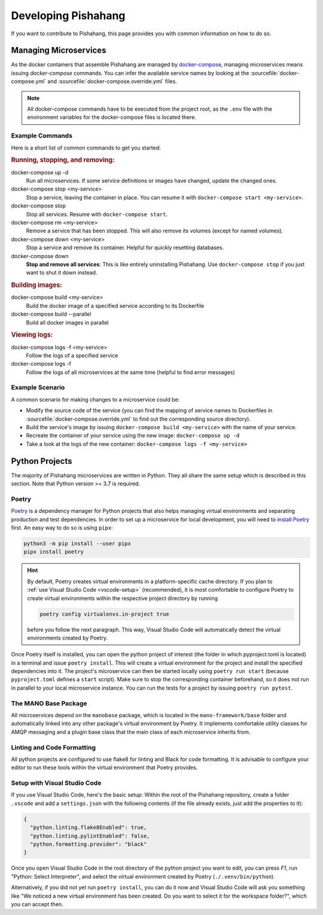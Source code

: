 ********************
Developing Pishahang
********************

If you want to contribute to Pishahang, this page provides you with common information on how to do so.

Managing Microservices
======================

As the docker containers that assemble Pishahang are managed by `docker-compose <https://docs.docker.com/compose/>`_, managing microservices means issuing `docker-compose` commands.
You can infer the available service names by looking at the :sourcefile:`docker-compose.yml` and :sourcefile:`docker-compose.override.yml` files.

.. note::

    All docker-compose commands have to be executed from the project root, as the ``.env`` file with the environment variables for the docker-compose files is located there.

Example Commands
----------------

Here is a short list of common commands to get you started:


.. rubric:: Running, stopping, and removing:

docker-compose up -d
    Run all microservices. If some service definitions or images have changed,
    update the changed ones.

docker-compose stop <my-service>
    Stop a service, leaving the container in place. You can resume it with ``docker-compose start <my-service>``.

docker-compose stop
    Stop all services. Resume with ``docker-compose start``.

docker-compose rm <my-service>
    Remove a service that has been stopped. This will also remove its volumes (except for named volumes).

docker-compose down <my-service>
    Stop a service and remove its container. Helpful for quickly resetting databases.

docker-compose down
    **Stop and remove all services**: This is like entirely uninstalling Pishahang. Use ``docker-compose stop`` if you just want to shut it down instead.


.. rubric:: Building images:

docker-compose build <my-service>
    Build the docker image of a specified service according to its Dockerfile

docker-compose build --parallel
    Build all docker images in parallel


.. rubric:: Viewing logs:

docker-compose logs -f <my-service>
    Follow the logs of a specified service

docker-compose logs -f
    Follow the logs of all microservices at the same time (helpful to find error messages)

Example Scenario
----------------

A common scenario for making changes to a microservice could be:

* Modify the source code of the service (you can find the mapping of service names to Dockerfiles in :sourcefile:`docker-compose.override.yml` to find out the corresponding source directory).
* Build the service's image by issuing ``docker-compose build <my-service>`` with the name of your service.
* Recreate the container of your service using the new image: ``docker-compose up -d``
* Take a look at the logs of the new container: ``docker-compose logs -f <my-service>``


Python Projects
===============

The majority of Pishahang microservices are written in Python.
They all share the same setup which is described in this section.
Note that Python version >= 3.7 is required.

Poetry
------

`Poetry <https://python-poetry.org>`_ is a dependency manager for Python projects that also helps managing virtual environments and separating production and test dependencies.
In order to set up a microservice for local development, you will need to `install Poetry <https://python-poetry.org/docs/#installation>`_ first.
An easy way to do so is using ``pipx``:

.. code-block:: sh

    python3 -m pip install --user pipx
    pipx install poetry


.. hint::

    By default, Poetry creates virtual environments in a platform-specific cache directory.
    If you plan to :ref:`use Visual Studio Code <vscode-setup>` (recommended), it is most comfortable to configure Poetry to create virtual environments within the respective project directory by running 
    
    .. code-block:: sh

        poetry config virtualenvs.in-project true
    
    before you follow the next paragraph.
    This way, Visual Studio Code will automatically detect the virtual environments created by Poetry.

Once Poetry itself is installed, you can open the python project of interest (the folder in which pyproject.toml is located) in a terminal and issue ``poetry install``.
This will create a virtual environment for the project and install the specified dependencies into it.
The project's microservice can then be started locally using ``poetry run start`` (because ``pyproject.toml`` defines a ``start`` script).
Make sure to stop the corresponding container beforehand, so it does not run in parallel to your local microservice instance.
You can run the tests for a project by issuing ``poetry run pytest``.


The MANO Base Package
---------------------

All microservices depend on the ``manobase`` package, which is located in the ``mano-framework/base`` folder and automatically linked into any other package's virtual environment by Poetry.
It implements comfortable utility classes for AMQP messaging and a plugin base class that the main class of each microservice inherits from.


Linting and Code Formatting
---------------------------

All python projects are configured to use flake8 for linting and Black for code formatting.
It is advisable to configure your editor to run these tools within the virtual environment that Poetry provides.


.. _vscode-setup:

Setup with Visual Studio Code
-----------------------------

If you use Visual Studio Code, here's the basic setup:
Within the root of the Pishahang repository, create a folder ``.vscode`` and add a ``settings.json`` with the following contents (if the file already exists, just add the properties to it):

.. code-block:: json

    {
      "python.linting.flake8Enabled": true,
      "python.linting.pylintEnabled": false,
      "python.formatting.provider": "black"
    }

Once you open Visual Studio Code in the root directory of the python project you want to edit, you can press `F1`, run "Python: Select Interpreter", and select the virtual environment created by Poetry (``./.venv/bin/python``).

Alternatively, if you did not yet run ``poetry install``, you can do it now and Visual Studio Code will ask you something like "We noticed a new virtual environment has been created. Do you want to select it for the workspace folder?", which you can accept then.

